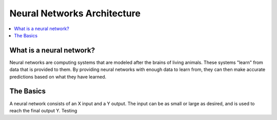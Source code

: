 ****************************
Neural Networks Architecture
****************************

##################
##################
.. contents::
  :local:
  :depth: 5

-------------------------
What is a neural network?
-------------------------
Neural networks are computing systems that are modeled after the brains of living animals. These systems "learn" from data that is provided to them. By providing neural networks with enough data to learn from, they can then make accurate predictions based on what they have learned.

-------------------------
The Basics
-------------------------
A neural network consists of an X input and a Y output. The input can be as small or large as desired, and is used to reach the final output Y.
Testing
